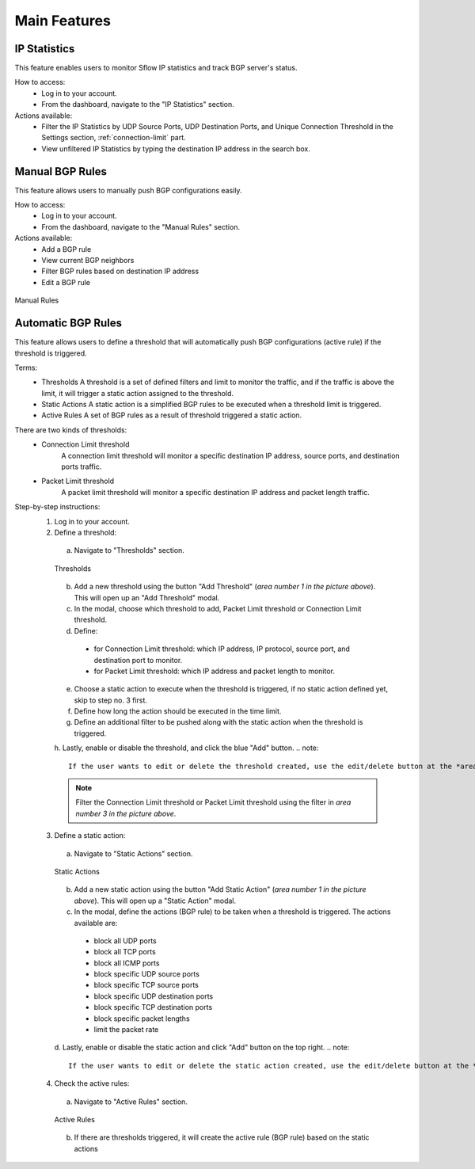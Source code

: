 Main Features
=============

IP Statistics
-------------
This feature enables users to monitor Sflow IP statistics and track BGP server's status.

How to access:
  - Log in to your account.
  - From the dashboard, navigate to the "IP Statistics" section.

Actions available:
  - Filter the IP Statistics by UDP Source Ports, UDP Destination Ports, and Unique Connection Threshold in the Settings section, :ref:`connection-limit` part.
  - View unfiltered IP Statistics by typing the destination IP address in the search box.

Manual BGP Rules
----------------
This feature allows users to manually push BGP configurations easily.

How to access:
  - Log in to your account.
  - From the dashboard, navigate to the "Manual Rules" section.

Actions available:
  - Add a BGP rule
  - View current BGP neighbors
  - Filter BGP rules based on destination IP address
  - Edit a BGP rule

.. figure:: images/manual-rules.png
    :align: center

    Manual Rules

Automatic BGP Rules
-------------------
This feature allows users to define a threshold that will automatically push BGP configurations (active rule) if the threshold is triggered.

Terms:
  - Thresholds
    A threshold is a set of defined filters and limit to monitor the traffic, and if the traffic is above the limit, it will trigger a static action assigned to the threshold.
  - Static Actions
    A static action is a simplified BGP rules to be executed when a threshold limit is triggered.
  - Active Rules
    A set of BGP rules as a result of threshold triggered a static action.

There are two kinds of thresholds:
  - Connection Limit threshold
      A connection limit threshold will monitor a specific destination IP address, source ports, and destination ports traffic.
  - Packet Limit threshold
      A packet limit threshold will monitor a specific destination IP address and packet length traffic.

Step-by-step instructions:
  1. Log in to your account.
  2. Define a threshold:
    a. Navigate to "Thresholds" section.

    .. figure:: images/thresholds.png
        :align: center

        Thresholds

    b. Add a new threshold using the button "Add Threshold" (*area number 1 in the picture above*). This will open up an "Add Threshold" modal.
    c. In the modal, choose which threshold to add, Packet Limit threshold or Connection Limit threshold.
    d. Define:
      - for Connection Limit threshold: which IP address, IP protocol, source port, and destination port to monitor.
      - for Packet Limit threshold: which IP address and packet length to monitor.
    e. Choose a static action to execute when the threshold is triggered, if no static action defined yet, skip to step no. 3 first.
    f. Define how long the action should be executed in the time limit.
    g. Define an additional filter to be pushed along with the static action when the threshold is triggered.
    h. Lastly, enable or disable the threshold, and click the blue "Add" button.
    .. note::
        If the user wants to edit or delete the threshold created, use the edit/delete button at the *area number 2 in the picture above*.
    .. note::
        Filter the Connection Limit threshold or Packet Limit threshold using the filter in *area number 3 in the picture above*.

  3. Define a static action:
    a. Navigate to "Static Actions" section.

    .. figure:: images/static-actions.png
        :align: center

        Static Actions

    b. Add a new static action using the button "Add Static Action" (*area number 1 in the picture above*). This will open up a "Static Action" modal.
    c. In the modal, define the actions (BGP rule) to be taken when a threshold is triggered. The actions available are:
      - block all UDP ports
      - block all TCP ports
      - block all ICMP ports
      - block specific UDP source ports
      - block specific TCP source ports
      - block specific UDP destination ports
      - block specific TCP destination ports
      - block specific packet lengths
      - limit the packet rate
    d. Lastly, enable or disable the static action and click "Add" button on the top right.
    .. note::
        If the user wants to edit or delete the static action created, use the edit/delete button at the *area number 2 in the picture above*.

  4. Check the active rules:
    a. Navigate to "Active Rules" section.

    .. figure:: images/active-rules.png
        :align: center

        Active Rules
    
    b. If there are thresholds triggered, it will create the active rule (BGP rule) based on the static actions 